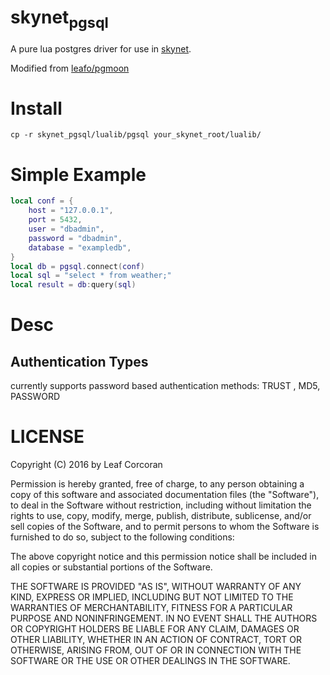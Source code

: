 * skynet_pgsql
A pure lua postgres driver for use in [[https://github.com/cloudwu/skynet][skynet]].

Modified from [[https://github.com/leafo/pgmoon][leafo/pgmoon]]

* Install
#+begin_src shell
	cp -r skynet_pgsql/lualib/pgsql your_skynet_root/lualib/
#+end_src
* Simple Example 
#+begin_src lua 
  local conf = {
	  host = "127.0.0.1",
	  port = 5432,
	  user = "dbadmin",
	  password = "dbadmin",
	  database = "exampledb",
  }
  local db = pgsql.connect(conf)
  local sql = "select * from weather;"
  local result = db:query(sql)
#+end_src
* Desc
** Authentication Types
currently supports password based authentication methods: TRUST , MD5, PASSWORD
* LICENSE

Copyright (C) 2016 by Leaf Corcoran

Permission is hereby granted, free of charge, to any person obtaining a copy
of this software and associated documentation files (the "Software"), to deal
in the Software without restriction, including without limitation the rights
to use, copy, modify, merge, publish, distribute, sublicense, and/or sell
copies of the Software, and to permit persons to whom the Software is
furnished to do so, subject to the following conditions:

The above copyright notice and this permission notice shall be included in all
copies or substantial portions of the Software.

THE SOFTWARE IS PROVIDED "AS IS", WITHOUT WARRANTY OF ANY KIND, EXPRESS OR
IMPLIED, INCLUDING BUT NOT LIMITED TO THE WARRANTIES OF MERCHANTABILITY,
FITNESS FOR A PARTICULAR PURPOSE AND NONINFRINGEMENT. IN NO EVENT SHALL THE
AUTHORS OR COPYRIGHT HOLDERS BE LIABLE FOR ANY CLAIM, DAMAGES OR OTHER
LIABILITY, WHETHER IN AN ACTION OF CONTRACT, TORT OR OTHERWISE, ARISING FROM,
OUT OF OR IN CONNECTION WITH THE SOFTWARE OR THE USE OR OTHER DEALINGS IN THE
SOFTWARE.
